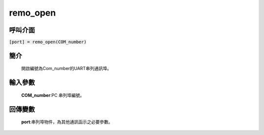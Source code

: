 remo_open
=========

呼叫介面
^^^^^^^^
:code:`[port] = remo_open(COM_number)`

簡介
^^^^
    開啟編號為Com_number的UART串列通訊埠。

輸入參數
^^^^^^^^
    **COM_number**:PC 串列埠編號。

回傳變數
^^^^^^^^
    **port**:串列埠物件，為其他通訊函示之必要參數。
